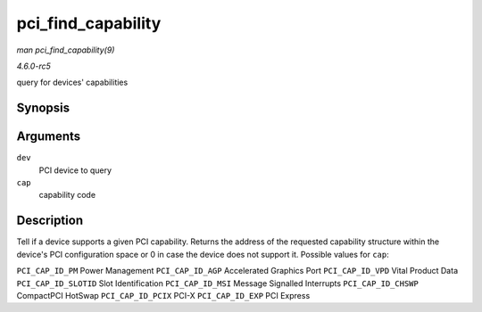 .. -*- coding: utf-8; mode: rst -*-

.. _API-pci-find-capability:

===================
pci_find_capability
===================

*man pci_find_capability(9)*

*4.6.0-rc5*

query for devices' capabilities


Synopsis
========

.. c:function:: int pci_find_capability( struct pci_dev * dev, int cap )

Arguments
=========

``dev``
    PCI device to query

``cap``
    capability code


Description
===========

Tell if a device supports a given PCI capability. Returns the address of
the requested capability structure within the device's PCI configuration
space or 0 in case the device does not support it. Possible values for
``cap``:

``PCI_CAP_ID_PM`` Power Management ``PCI_CAP_ID_AGP`` Accelerated
Graphics Port ``PCI_CAP_ID_VPD`` Vital Product Data
``PCI_CAP_ID_SLOTID`` Slot Identification ``PCI_CAP_ID_MSI`` Message
Signalled Interrupts ``PCI_CAP_ID_CHSWP`` CompactPCI HotSwap
``PCI_CAP_ID_PCIX`` PCI-X ``PCI_CAP_ID_EXP`` PCI Express


.. ------------------------------------------------------------------------------
.. This file was automatically converted from DocBook-XML with the dbxml
.. library (https://github.com/return42/sphkerneldoc). The origin XML comes
.. from the linux kernel, refer to:
..
.. * https://github.com/torvalds/linux/tree/master/Documentation/DocBook
.. ------------------------------------------------------------------------------
